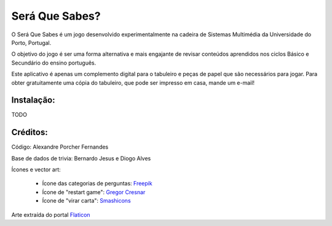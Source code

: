Será Que Sabes?
===============

O Será Que Sabes é um jogo desenvolvido experimentalmente na cadeira de Sistemas Multimédia da Universidade do Porto, Portugal.

O objetivo do jogo é ser uma forma alternativa e mais engajante de revisar conteúdos aprendidos nos ciclos Básico e Secundário do ensino português. 

Este aplicativo é apenas um complemento digital para o tabuleiro e peças de papel que são necessários para jogar. Para obter gratuitamente uma cópia do tabuleiro, que pode ser impresso em casa, mande um e-mail!

Instalação:
-----------

TODO

Créditos:
---------

Código: Alexandre Porcher Fernandes

Base de dados de trivia: Bernardo Jesus e Diogo Alves

Ícones e vector art:

  - Ícone das categorias de perguntas: Freepik_
  - Ícone de "restart game": `Gregor Cresnar`_
  - Ícone de "virar carta": Smashicons_
  
Arte extraída do portal Flaticon_

.. _Freepik: https://www.flaticon.com/authors/freepik
.. _Gregor Cresnar: https://www.flaticon.com/authors/gregor-cresnar
.. _Smashicons: https://www.flaticon.com/authors/smashicons
.. _Flaticon: https://www.flaticon.com/
